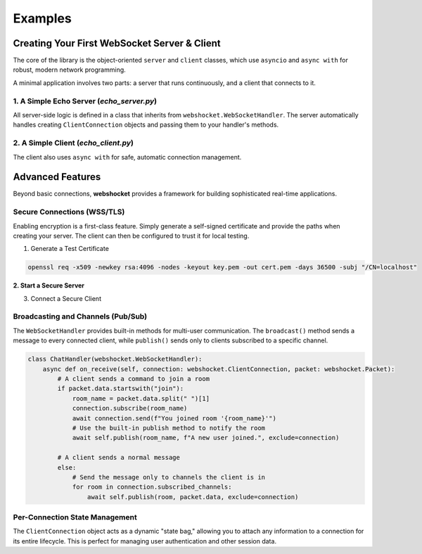 ########
Examples
########

===============================================
Creating Your First WebSocket Server & Client
===============================================

The core of the library is the object-oriented ``server`` and ``client`` classes, which use ``asyncio`` and ``async with`` for robust, modern network programming.

A minimal application involves two parts: a server that runs continuously, and a client that connects to it.

1. A Simple Echo Server (`echo_server.py`)
-------------------------------------------------

All server-side logic is defined in a class that inherits from ``webshocket.WebSocketHandler``. The server automatically handles creating ``ClientConnection`` objects and passing them to your handler's methods.

.. code-block:: python
   :linenos:

   import asyncio
   import webshocket

   class EchoHandler(webshocket.WebSocketHandler):
       """A simple handler that echoes back any message it receives."""
       async def on_connect(self, connection: webshocket.ClientConnection):
           # The base on_connect method handles adding the client to state.
           await super().on_connect(connection)
           print(f"New client connected: {connection.remote_address}")
           await connection.send("Welcome to the echo server!")

       async def on_receive(self, connection: webshocket.ClientConnection, packet: webshocket.Packet):
           response_data = f"Echo: {packet.data}"
           print(f"Received '{packet.data}', sending '{response_data}'")
           await connection.send(response_data)

   async def main():
       # Initialize the server with a host, port, and your handler class.
       server = webshocket.server("localhost", 8765, handler_class=EchoHandler)

       print("Starting echo server on ws://localhost:8765")
       # `async with` ensures the server is started and cleanly shut down.
       async with server:
           await server.serve_forever()

   if __name__ == "__main__":
       asyncio.run(main())


2. A Simple Client (`echo_client.py`)
-------------------------------------------

The client also uses ``async with`` for safe, automatic connection management.

.. code-block:: python
   :linenos:

   import asyncio
   import webshocket

   async def main():
       uri = "ws://localhost:8765"

       try:
           async with webshocket.client(uri) as client:
               print("Connected to server.")

               # The recv() method automatically parses incoming messages into Packets
               welcome_packet = await client.recv()
               print(f"Server says: '{welcome_packet.data}'")

               # The smart send() method automatically wraps raw strings
               await client.send("Hello from Denpasar!")
               echo_packet = await client.recv()
               print(f"Server echoed: '{echo_packet.data}'")

       except ConnectionRefusedError:
           print("Connection failed. Is the server running?")

   if __name__ == "__main__":
       asyncio.run(main())


=================
Advanced Features
=================

Beyond basic connections, **webshocket** provides a framework for building sophisticated real-time applications.


Secure Connections (WSS/TLS)
------------------------------

Enabling encryption is a first-class feature. Simply generate a self-signed certificate and provide the paths when creating your server. The client can then be configured to trust it for local testing.

1. Generate a Test Certificate

.. code-block:: bash

   openssl req -x509 -newkey rsa:4096 -nodes -keyout key.pem -out cert.pem -days 36500 -subj "/CN=localhost"

**2. Start a Secure Server**

.. code-block:: python
   :emphasize-lines: 9,10

   # ... imports ...

   # Define the paths to your certificate files
   cert_info = {"cert": "cert.pem", "key": "key.pem"}

   # Pass the certificate info during server initialization
   server = webshocket.server(
       "localhost", 8765, EchoHandler,
       certificate=cert_info
   )

   # Server will now be running on wss://localhost:8765

3. Connect a Secure Client

.. code-block:: python
   :emphasize-lines: 6

   # ... imports ...

   # Tell the client to trust your self-signed certificate
   client = webshocket.client(
       "wss://localhost:8765",
       ca_cert_path="cert.pem"
   )

   # The rest of the client code is the same!

Broadcasting and Channels (Pub/Sub)
-------------------------------------

The ``WebSocketHandler`` provides built-in methods for multi-user communication. The ``broadcast()`` method sends a message to every connected client, while ``publish()`` sends only to clients subscribed to a specific channel.

.. code-block:: python

   class ChatHandler(webshocket.WebSocketHandler):
       async def on_receive(self, connection: webshocket.ClientConnection, packet: webshocket.Packet):
           # A client sends a command to join a room
           if packet.data.startswith("join"):
               room_name = packet.data.split(" ")[1]
               connection.subscribe(room_name)
               await connection.send(f"You joined room '{room_name}'")
               # Use the built-in publish method to notify the room
               await self.publish(room_name, f"A new user joined.", exclude=connection)

           # A client sends a normal message
           else:
               # Send the message only to channels the client is in
               for room in connection.subscribed_channels:
                   await self.publish(room, packet.data, exclude=connection)

Per-Connection State Management
---------------------------------

The ``ClientConnection`` object acts as a dynamic "state bag," allowing you to attach any information to a connection for its entire lifecycle. This is perfect for managing user authentication and other session data.

.. code-block:: python
   :emphasize-lines: 6,10

   class AuthHandler(webshocket.WebSocketHandler):
       async def on_receive(self, connection: webshocket.ClientConnection, packet: webshocket.Packet):
           # Pretend the user is sending a login command
           if packet.data.startswith("login"):
               # Set state directly on the connection object
               connection.username = packet.data.split(" ")[1]
               connection.is_authenticated = True
               await connection.send("Login successful!")

           elif packet.data == "whoami":
               # Read the state back later
               if getattr(connection, 'is_authenticated', False):
                   await connection.send(f"You are logged in as {connection.username}")
               else:
                   await connection.send("You are not logged in.")
